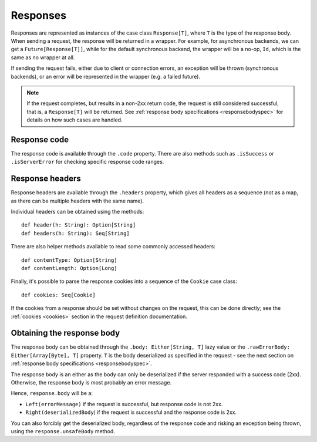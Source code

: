 Responses
=========

Responses are represented as instances of the case class ``Response[T]``, where ``T`` is the type of the response body. When sending a request, the response will be returned in a wrapper. For example, for asynchronous backends, we can get a ``Future[Response[T]]``, while for the default synchronous backend, the wrapper will be a no-op, ``Id``, which is the same as no wrapper at all.

If sending the request fails, either due to client or connection errors, an exception will be thrown (synchronous backends), or an error will be represented in the wrapper (e.g. a failed future).

.. note::

  If the request completes, but results in a non-2xx return code, the request is still considered successful, that is, a ``Response[T]`` will be returned. See :ref:`response body specifications <responsebodyspec>` for details on how such cases are handled.

Response code
-------------

The response code is available through the ``.code`` property. There are also methods such as ``.isSuccess`` or ``.isServerError`` for checking specific response code ranges.

Response headers
----------------

Response headers are available through the ``.headers`` property, which gives all headers as a sequence (not as a map, as there can be multiple headers with the same name).

Individual headers can be obtained using the methods::

  def header(h: String): Option[String]
  def headers(h: String): Seq[String]

There are also helper methods available to read some commonly accessed headers::

  def contentType: Option[String]
  def contentLength: Option[Long]

Finally, it's possible to parse the response cookies into a sequence of the ``Cookie`` case class::

  def cookies: Seq[Cookie]

If the cookies from a response should be set without changes on the request, this can be done directly; see the :ref:`cookies <cookies>` section in the request definition documentation.

Obtaining the response body
---------------------------

The response body can be obtained through the ``.body: Either[String, T]`` lazy value or the ``.rawErrorBody: Either[Array[Byte], T]`` property. ``T`` is the body deserialized as specified in the request - see the next section on :ref:`response body specifications <responsebodyspec>`.

The response body is an either as the body can only be deserialized if the server responded with a success code (2xx). Otherwise, the response body is most probably an error message.

Hence, ``response.body`` will be a:

* ``Left(errorMessage)`` if the request is successful, but response code is not 2xx.
* ``Right(deserializedBody``) if the request is successful and the response code is 2xx.

You can also forcibly get the deserialized body, regardless of the response code and risking an exception being thrown, using the ``response.unsafeBody`` method.
